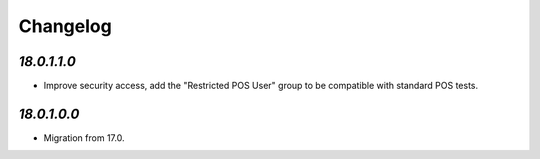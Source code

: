 .. _changelog:

Changelog
=========

`18.0.1.1.0`
------------

- Improve security access, add the "Restricted POS User" group to be compatible with standard POS tests.

`18.0.1.0.0`
------------

- Migration from 17.0.


